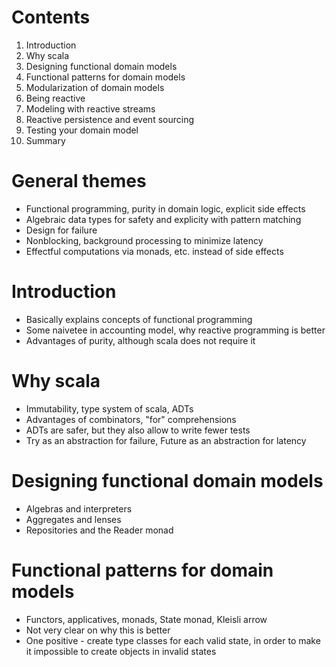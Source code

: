 #+DATE: todo

* Contents
  1. Introduction
  2. Why scala
  3. Designing functional domain models
  4. Functional patterns for domain models
  5. Modularization of domain models
  6. Being reactive
  7. Modeling with reactive streams
  8. Reactive persistence and event sourcing
  9. Testing your domain model
  10. Summary

* General themes
  * Functional programming, purity in domain logic, explicit side effects
  * Algebraic data types for safety and explicity with pattern matching
  * Design for failure
  * Nonblocking, background processing to minimize latency
  * Effectful computations via monads, etc. instead of side effects

* Introduction
  * Basically explains concepts of functional programming
  * Some naivetee in accounting model, why reactive programming is better
  * Advantages of purity, although scala does not require it

* Why scala
  * Immutability, type system of scala, ADTs
  * Advantages of combinators, "for" comprehensions
  * ADTs are safer, but they also allow to write fewer tests
  * Try as an abstraction for failure, Future as an abstraction for latency

* Designing functional domain models
  * Algebras and interpreters
  * Aggregates and lenses
  * Repositories and the Reader monad

* Functional patterns for domain models
  * Functors, applicatives, monads, State monad, Kleisli arrow
  * Not very clear on why this is better
  * One positive - create type classes for each valid state, in order to make it impossible to create objects in invalid states
